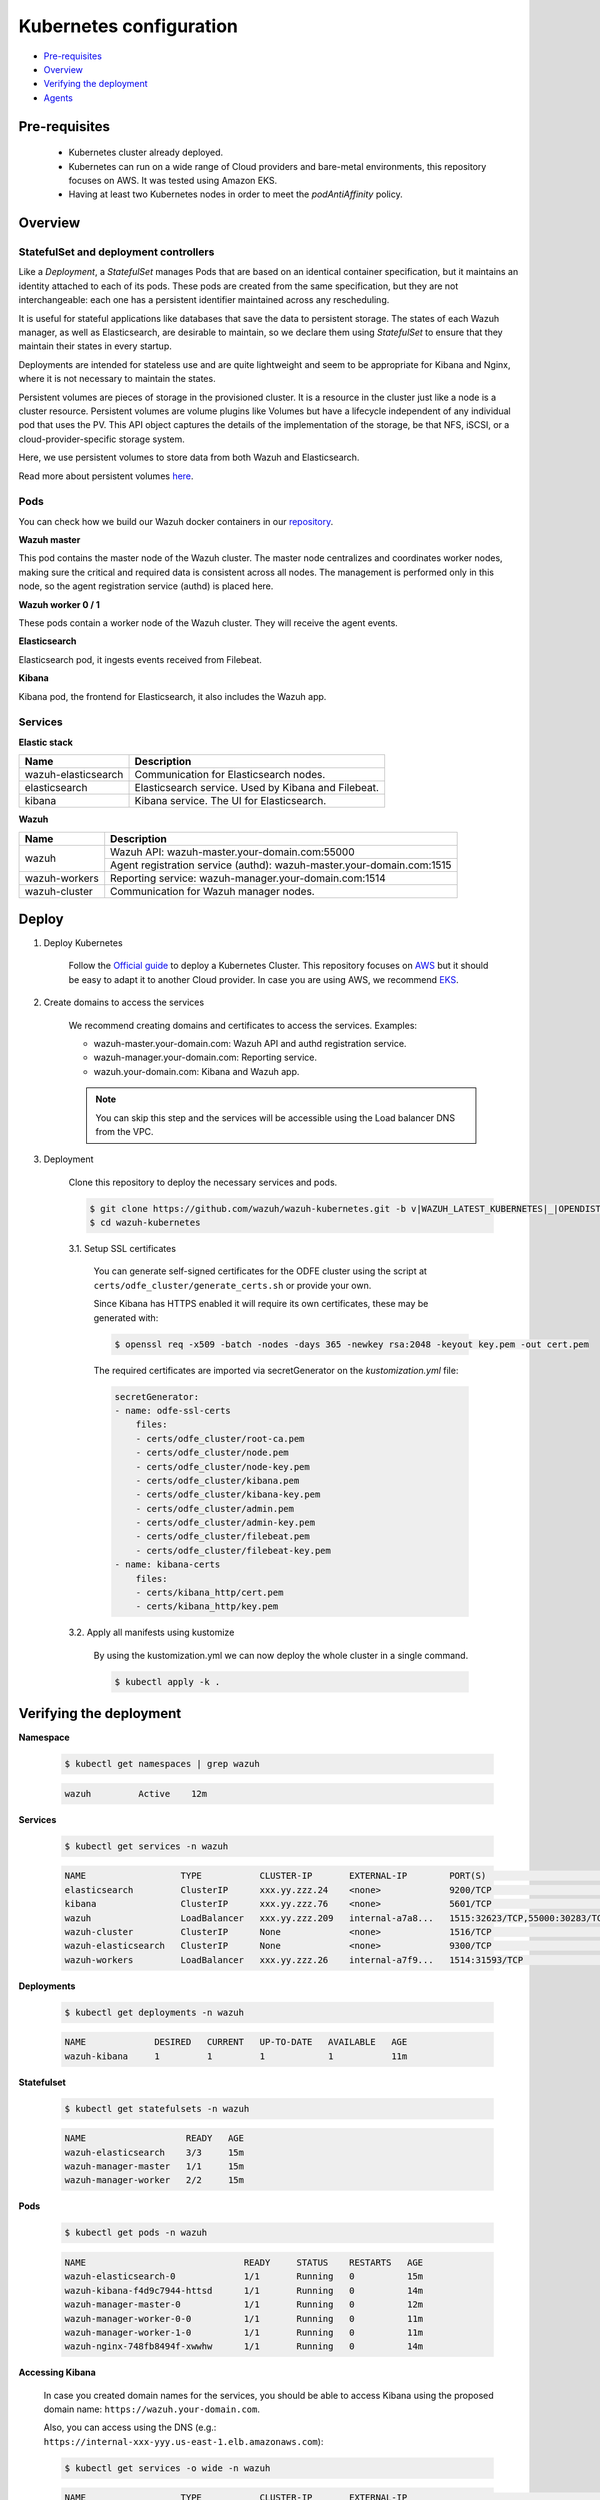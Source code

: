 .. Copyright (C) 2020 Wazuh, Inc.

.. _kubernetes_conf:

Kubernetes configuration
========================

- `Pre-requisites`_
- `Overview`_
- `Verifying the deployment`_
- `Agents`_

Pre-requisites
--------------

    - Kubernetes cluster already deployed.

    - Kubernetes can run on a wide range of Cloud providers and bare-metal environments, this repository focuses on AWS. It was tested using Amazon EKS.

    - Having at least two Kubernetes nodes in order to meet the *podAntiAffinity* policy.

Overview
--------

StatefulSet and deployment controllers
^^^^^^^^^^^^^^^^^^^^^^^^^^^^^^^^^^^^^^^

Like a *Deployment*, a *StatefulSet* manages Pods that are based on an identical container specification, but it maintains an identity attached to each of its pods. These pods are created from the same specification, but they are not interchangeable: each one has a persistent identifier maintained across any rescheduling.

It is useful for stateful applications like databases that save the data to persistent storage. The states of each Wazuh manager, as well as Elasticsearch, are desirable to maintain, so we declare them using *StatefulSet* to ensure that they maintain their states in every startup.

Deployments are intended for stateless use and are quite lightweight and seem to be appropriate for Kibana and Nginx, where it is not necessary to maintain the states.

Persistent volumes are pieces of storage in the provisioned cluster. It is a resource in the cluster just like a node is a cluster resource. Persistent volumes are volume plugins like Volumes but have a lifecycle independent of any individual pod that uses the PV. This API object captures the details of the implementation of the storage, be that NFS, iSCSI, or a cloud-provider-specific storage system.

Here, we use persistent volumes to store data from both Wazuh and Elasticsearch.

Read more about persistent volumes `here <https://kubernetes.io/docs/concepts/storage/persistent-volumes/>`_.

Pods
^^^^

You can check how we build our Wazuh docker containers in our `repository <https://github.com/wazuh/wazuh-docker>`_.

**Wazuh master**

This pod contains the master node of the Wazuh cluster. The master node centralizes and coordinates worker nodes, making sure the critical and required data is consistent across all nodes. The management is performed only in this node, so the agent registration service (authd) is placed here.

+-------------------------------+-------------+
| Image                         | Controller  |
+===============================+=============+
| wazuh/wazuh-odfe:|WAZUH_LATEST_KUBERNETES|_|OPENDISTRO_LATEST_KUBERNETES| | StatefulSet |
+-------------------------------+-------------+

**Wazuh worker 0 / 1**

These pods contain a worker node of the Wazuh cluster. They will receive the agent events.

+-------------------------------+-------------+
| Image                         | Controller  |
+===============================+=============+
| wazuh/wazuh-odfe:|WAZUH_LATEST_KUBERNETES|_|OPENDISTRO_LATEST_KUBERNETES| | StatefulSet |
+-------------------------------+-------------+

**Elasticsearch**

Elasticsearch pod, it ingests events received from Filebeat.

+--------------------------------------------+-------------+
| Image                                      | Controller  |
+============================================+=============+
| amazon/opendistro-for-elasticsearch:|OPENDISTRO_LATEST_KUBERNETES| | StatefulSet |
+--------------------------------------------+-------------+

**Kibana**

Kibana pod, the frontend for Elasticsearch, it also includes the Wazuh app.

+--------------------------------------+-------------+
| Image                                | Controller  |
+======================================+=============+
| wazuh/wazuh-kibana-odfe:|WAZUH_LATEST_KUBERNETES|_|OPENDISTRO_LATEST_KUBERNETES| | Deployment  |
+--------------------------------------+-------------+

Services
^^^^^^^^

**Elastic stack**

+----------------------+-------------------------------------------------------------------------------------+
| Name                 | Description                                                                         |
+======================+=====================================================================================+
| wazuh-elasticsearch  | Communication for Elasticsearch nodes.                                              |
+----------------------+-------------------------------------------------------------------------------------+
| elasticsearch        | Elasticsearch service. Used by Kibana and Filebeat.                                 |
+----------------------+-------------------------------------------------------------------------------------+
| kibana               | Kibana service. The UI for Elasticsearch.                                           |
+----------------------+-------------------------------------------------------------------------------------+

**Wazuh**

+----------------------+-------------------------------------------------------------------------+
| Name                 | Description                                                             |
+======================+=========================================================================+
| wazuh                | Wazuh API: wazuh-master.your-domain.com:55000                           |
|                      +-------------------------------------------------------------------------+
|                      | Agent registration service (authd): wazuh-master.your-domain.com:1515   |
+----------------------+-------------------------------------------------------------------------+
| wazuh-workers        | Reporting service: wazuh-manager.your-domain.com:1514                   |
+----------------------+-------------------------------------------------------------------------+
| wazuh-cluster        | Communication for Wazuh manager nodes.                                  |
+----------------------+-------------------------------------------------------------------------+

Deploy
------

1. Deploy Kubernetes

    Follow the `Official guide <https://kubernetes.io/docs/tutorials/kubernetes-basics/create-cluster/cluster-intro/>`_ to deploy a Kubernetes Cluster.
    This repository focuses on `AWS <https://aws.amazon.com/es/>`_ but it should be easy to adapt it to another Cloud provider. In case you are using AWS, we recommend `EKS <https://docs.aws.amazon.com/en_us/eks/latest/userguide/getting-started.html>`_.

2. Create domains to access the services

    We recommend creating domains and certificates to access the services. Examples:

    - wazuh-master.your-domain.com: Wazuh API and authd registration service.
    - wazuh-manager.your-domain.com: Reporting service.
    - wazuh.your-domain.com: Kibana and Wazuh app.

    .. note::
        You can skip this step and the services will be accessible using the Load balancer DNS from the VPC.

3. Deployment

    Clone this repository to deploy the necessary services and pods.

    .. code-block:: console

        $ git clone https://github.com/wazuh/wazuh-kubernetes.git -b v|WAZUH_LATEST_KUBERNETES|_|OPENDISTRO_LATEST_KUBERNETES| --depth=1
        $ cd wazuh-kubernetes

    3.1. Setup SSL certificates

        You can generate self-signed certificates for the ODFE cluster using the script at ``certs/odfe_cluster/generate_certs.sh`` or provide your own.

        Since Kibana has HTTPS enabled it will require its own certificates, these may be generated with:

        .. code-block:: console

            $ openssl req -x509 -batch -nodes -days 365 -newkey rsa:2048 -keyout key.pem -out cert.pem

        The required certificates are imported via secretGenerator on the `kustomization.yml` file:

        .. code-block:: yaml

            secretGenerator:
            - name: odfe-ssl-certs
                files:
                - certs/odfe_cluster/root-ca.pem
                - certs/odfe_cluster/node.pem
                - certs/odfe_cluster/node-key.pem
                - certs/odfe_cluster/kibana.pem
                - certs/odfe_cluster/kibana-key.pem
                - certs/odfe_cluster/admin.pem
                - certs/odfe_cluster/admin-key.pem
                - certs/odfe_cluster/filebeat.pem
                - certs/odfe_cluster/filebeat-key.pem
            - name: kibana-certs
                files:
                - certs/kibana_http/cert.pem
                - certs/kibana_http/key.pem

    3.2. Apply all manifests using kustomize

        By using the kustomization.yml we can now deploy the whole cluster in a single command.

        .. code-block:: console

            $ kubectl apply -k .


Verifying the deployment
------------------------

**Namespace**

    .. code-block:: console

        $ kubectl get namespaces | grep wazuh

    .. code-block:: none
        :class: output

        wazuh         Active    12m

**Services**

    .. code-block:: console

        $ kubectl get services -n wazuh

    .. code-block:: none
        :class: output

        NAME                  TYPE           CLUSTER-IP       EXTERNAL-IP        PORT(S)                          AGE
        elasticsearch         ClusterIP      xxx.yy.zzz.24    <none>             9200/TCP                         12m
        kibana                ClusterIP      xxx.yy.zzz.76    <none>             5601/TCP                         11m
        wazuh                 LoadBalancer   xxx.yy.zzz.209   internal-a7a8...   1515:32623/TCP,55000:30283/TCP   9m
        wazuh-cluster         ClusterIP      None             <none>             1516/TCP                         9m
        wazuh-elasticsearch   ClusterIP      None             <none>             9300/TCP                         12m
        wazuh-workers         LoadBalancer   xxx.yy.zzz.26    internal-a7f9...   1514:31593/TCP                   9m

**Deployments**

    .. code-block:: console

        $ kubectl get deployments -n wazuh

    .. code-block:: none
        :class: output

        NAME             DESIRED   CURRENT   UP-TO-DATE   AVAILABLE   AGE
        wazuh-kibana     1         1         1            1           11m

**Statefulset**

    .. code-block:: console

        $ kubectl get statefulsets -n wazuh

    .. code-block:: none
        :class: output

        NAME                   READY   AGE
        wazuh-elasticsearch    3/3     15m
        wazuh-manager-master   1/1     15m
        wazuh-manager-worker   2/2     15m

**Pods**

    .. code-block:: console

        $ kubectl get pods -n wazuh

    .. code-block:: none
        :class: output

        NAME                              READY     STATUS    RESTARTS   AGE
        wazuh-elasticsearch-0             1/1       Running   0          15m
        wazuh-kibana-f4d9c7944-httsd      1/1       Running   0          14m
        wazuh-manager-master-0            1/1       Running   0          12m
        wazuh-manager-worker-0-0          1/1       Running   0          11m
        wazuh-manager-worker-1-0          1/1       Running   0          11m
        wazuh-nginx-748fb8494f-xwwhw      1/1       Running   0          14m

**Accessing Kibana**

    In case you created domain names for the services, you should be able to access Kibana using the proposed domain name: ``https://wazuh.your-domain.com``.

    Also, you can access using the DNS (e.g.: ``https://internal-xxx-yyy.us-east-1.elb.amazonaws.com``):

    .. code-block:: console

        $ kubectl get services -o wide -n wazuh

    .. code-block:: none
        :class: output

        NAME                  TYPE           CLUSTER-IP       EXTERNAL-IP                                                    PORT(S)                          AGE       SELECTOR
        kibana                LoadBalancer   xxx.xx.xxx.xxx   internal-xxx-yyy.us-east-1.elb.amazonaws.com                   80:31831/TCP,443:30974/TCP       15m       app=wazuh-kibana

.. note::
    `AWS route 53 <https://aws.amazon.com/route53/?nc1=h_ls>`_ can be used to create a DNS that points to the load balancer and make it accessible through that DNS.

Agents
------

Wazuh agents are designed to monitor hosts. To start using them:

1. :ref:`Install the agent <installation_agents>`.


2. Now, register the agent using the :doc:`registration service <../../user-manual/registering/index>`.


3. Modify the file ``/var/ossec/etc/ossec.conf``, changing the "transport protocol" to *TCP* and changing the ``MANAGER_IP`` for the external IP of the service pointing to port 1514 or for the DNS provided by *AWS Route 53* if you are using it.


4. Using the `authd <https://documentation.wazuh.com/current/user-manual/reference/daemons/ossec-authd.html?highlight=authd>`_ daemon with option *-m* specifying the external IP of the Wazuh service that takes to the port 1515 or its DNS if using *AWS Route 53*.

